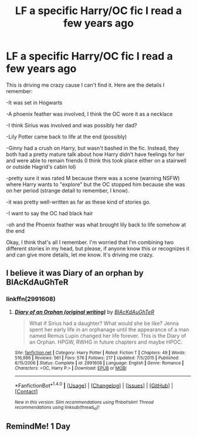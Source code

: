 #+TITLE: LF a specific Harry/OC fic I read a few years ago

* LF a specific Harry/OC fic I read a few years ago
:PROPERTIES:
:Author: face19171
:Score: 5
:DateUnix: 1508093522.0
:DateShort: 2017-Oct-15
:FlairText: Request
:END:
This is driving me crazy cause I can't find it. Here are the details I remember:

-It was set in Hogwarts

-A phoenix feather was involved, I think the OC wore it as a necklace

-I think Sirius was involved and was possibly her dad?

-Lily Potter came back to life at the end (possibly)

-Ginny had a crush on Harry, but wasn't bashed in the fic. Instead, they both had a pretty mature talk about how Harry didn't have feelings for her and were able to remain friends (I think this took place either on a stairwell or outside Hagrid's cabin lol)

-pretty sure it was rated M because there was a scene (warning NSFW) where Harry wants to "explore" but the OC stopped him because she was on her period (strange detail to remember, I know).

-it was pretty well-written as far as these kind of stories go.

-I want to say the OC had black hair

-oh and the Phoenix feather was what brought lily back to life somehow at the end

Okay, I think that's all I remember. I'm worried that I'm combining two different stories in my head, but please, if anyone know this or recognizes it and can give more details, let me know. It's driving me crazy.


** I believe it was Diary of an orphan by BlAcKdAuGhTeR
:PROPERTIES:
:Author: inside-the-sun
:Score: 2
:DateUnix: 1508322178.0
:DateShort: 2017-Oct-18
:END:

*** linkffn(2991608)
:PROPERTIES:
:Score: 1
:DateUnix: 1508338777.0
:DateShort: 2017-Oct-18
:END:

**** [[http://www.fanfiction.net/s/2991608/1/][*/Diary of an Orphan (original writing)/*]] by [[https://www.fanfiction.net/u/1064995/BlAcKdAuGhTeR][/BlAcKdAuGhTeR/]]

#+begin_quote
  What if Sirius had a daughter? What would she be like? Jenna spent her early life in an orphanage until the appearance of a man named Remus Lupin changed her life forever. This is the Diary of an Orphan. HPGW, RWHG in future chapters and maybe HPOC.
#+end_quote

^{/Site/: [[http://www.fanfiction.net/][fanfiction.net]] *|* /Category/: Harry Potter *|* /Rated/: Fiction T *|* /Chapters/: 49 *|* /Words/: 516,986 *|* /Reviews/: 561 *|* /Favs/: 576 *|* /Follows/: 217 *|* /Updated/: 7/5/2015 *|* /Published/: 6/15/2006 *|* /Status/: Complete *|* /id/: 2991608 *|* /Language/: English *|* /Genre/: Romance *|* /Characters/: <OC, Harry P.> *|* /Download/: [[http://www.ff2ebook.com/old/ffn-bot/index.php?id=2991608&source=ff&filetype=epub][EPUB]] or [[http://www.ff2ebook.com/old/ffn-bot/index.php?id=2991608&source=ff&filetype=mobi][MOBI]]}

--------------

*FanfictionBot*^{1.4.0} *|* [[[https://github.com/tusing/reddit-ffn-bot/wiki/Usage][Usage]]] | [[[https://github.com/tusing/reddit-ffn-bot/wiki/Changelog][Changelog]]] | [[[https://github.com/tusing/reddit-ffn-bot/issues/][Issues]]] | [[[https://github.com/tusing/reddit-ffn-bot/][GitHub]]] | [[[https://www.reddit.com/message/compose?to=tusing][Contact]]]

^{/New in this version: Slim recommendations using/ ffnbot!slim! /Thread recommendations using/ linksub(thread_id)!}
:PROPERTIES:
:Author: FanfictionBot
:Score: 1
:DateUnix: 1508338788.0
:DateShort: 2017-Oct-18
:END:


** RemindMe! 1 Day
:PROPERTIES:
:Author: MrThorifyable
:Score: 1
:DateUnix: 1508132371.0
:DateShort: 2017-Oct-16
:END:
